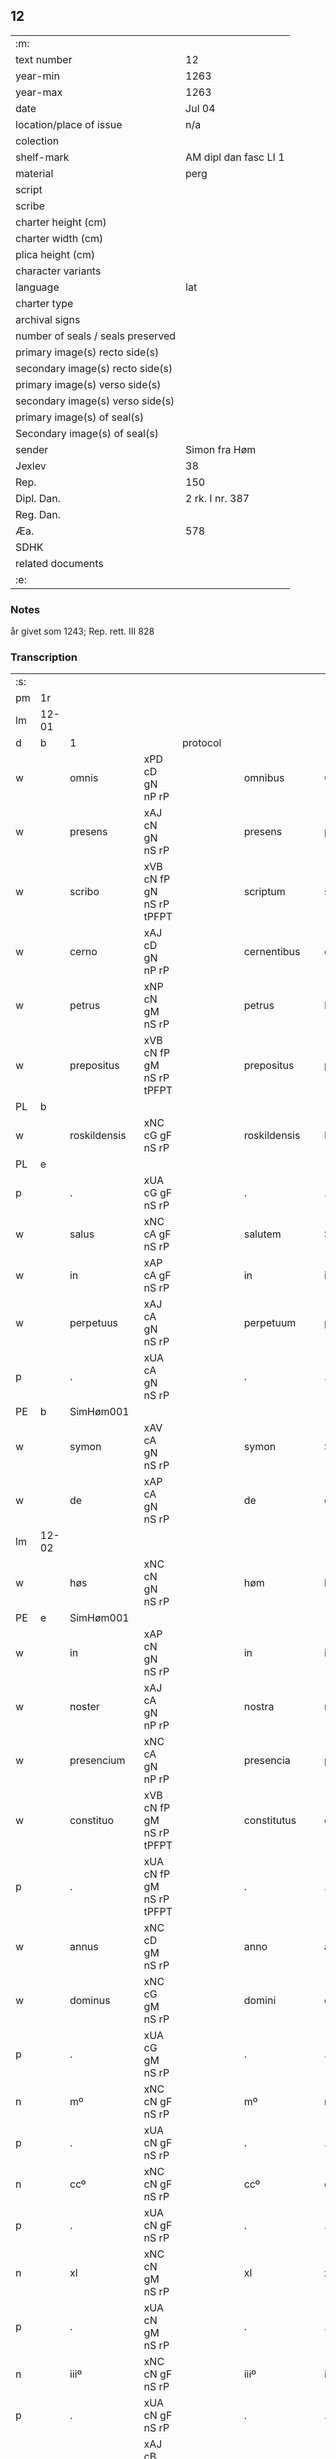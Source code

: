 ** 12

| :m:                               |                       |
| text number                       | 12                    |
| year-min                          | 1263                  |
| year-max                          | 1263                  |
| date                              | Jul 04                |
| location/place of issue           | n/a                   |
| colection                         |                       |
| shelf-mark                        | AM dipl dan fasc LI 1 |
| material                          | perg                  |
| script                            |                       |
| scribe                            |                       |
| charter height (cm)               |                       |
| charter width (cm)                |                       |
| plica height (cm)                 |                       |
| character variants                |                       |
| language                          | lat                   |
| charter type                      |                       |
| archival signs                    |                       |
| number of seals / seals preserved |                       |
| primary image(s) recto side(s)    |                       |
| secondary image(s) recto side(s)  |                       |
| primary image(s) verso side(s)    |                       |
| secondary image(s) verso side(s)  |                       |
| primary image(s) of seal(s)       |                       |
| Secondary image(s) of seal(s)     |                       |
| sender                            | Simon fra Høm         |
| Jexlev                            | 38                    |
| Rep.                              | 150                   |
| Dipl. Dan.                        | 2 rk. I nr. 387       |
| Reg. Dan.                         |                       |
| Æa.                               | 578                   |
| SDHK                              |                       |
| related documents                 |                       |
| :e:                               |                       |

*** Notes
år givet som 1243; Rep. rett. III 828

*** Transcription
| :s: |       |   ||   |                   |                   |                |   |   |   |   |     |   |   |   |             |
| pm  | 1r    |   ||   |                   |                   |                |   |   |   |   |     |   |   |   |             |
| lm  | 12-01 |   ||   |                   |                   |                |   |   |   |   |     |   |   |   |             |
| d  | b     | 1  || protocol  |                   |                   |                |   |   |   |   |     |   |   |   |             |
| w   |       | omnis         |xPD cD gN nP rP          |   |omnibus            | Omnibus           | Omnıbus        |   |   |   |   | lat |   |   |   |       12-01 |
| w   |       | presens       |xAJ cN gN nS rP          |   |presens            | p(re)sens         | p͛ſens          |   |   |   |   | lat |   |   |   |       12-01 |
| w   |       | scribo        |xVB cN fP gN nS rP tPFPT |   |scriptum           | scriptum          | scrıpꞇum       |   |   |   |   | lat |   |   |   |       12-01 |
| w   |       | cerno         |xAJ cD gN nP rP          |   |cernentibus        | c(er)nentibus     | c͛nenꞇıbus      |   |   |   |   | lat |   |   |   |       12-01 |
| w   |       | petrus        |xNP cN gM nS rP          |   |petrus             | P(etrus)          | .P.            |   |   |   |   | lat |   |   |   |       12-01 |
| w   |       | prepositus    |xVB cN fP gM nS rP tPFPT |   |prepositus         | p(re)positus      | ͛oſıꞇus        |   |   |   |   | lat |   |   |   |       12-01 |
| PL  | b     |   ||   |                   |                   |                |   |   |   |   |     |   |   |   |             |
| w   |       | roskildensis  |xNC cG gF nS rP          |   |roskildensis       | Roskilden(sis)    | Roskılꝺen̅      |   |   |   |   | lat |   |   |   |       12-01 |
| PL  | e     |   ||   |                   |                   |                |   |   |   |   |     |   |   |   |             |
| p   |       | .             |xUA cG gF nS rP          |   |.                  | .                 | .              |   |   |   |   | lat |   |   |   |       12-01 |
| w   |       | salus         |xNC cA gF nS rP          |   |salutem            | Salutem           | Saluꞇem        |   |   |   |   | lat |   |   |   |       12-01 |
| w   |       | in            |xAP cA gF nS rP          |   |in                 | in                | ín             |   |   |   |   | lat |   |   |   |       12-01 |
| w   |       | perpetuus     |xAJ cA gN nS rP          |   |perpetuum          | p(er)petuum       | ̲eꞇuúm         |   |   |   |   | lat |   |   |   |       12-01 |
| p   |       | .             |xUA cA gN nS rP          |   |.                  | .                 | .              |   |   |   |   | lat |   |   |   |       12-01 |
| PE  | b     |SimHøm001   ||   |                   |                   |                |   |   |   |   |     |   |   |   |             |
| w   |       | symon         |xAV cA gN nS rP          |   |symon              | Symon             | Sẏmon          |   |   |   |   | lat |   |   |   |       12-01 |
| w   |       | de            |xAP cA gN nS rP          |   |de                 | de                | ꝺe             |   |   |   |   | lat |   |   |   |       12-01 |
| lm  | 12-02 |   ||   |                   |                   |                |   |   |   |   |     |   |   |   |             |
| w   |       | høs           |xNC cN gN nS rP          |   |høm                | høm               | høm            |   |   |   |   | lat |   |   |   |       12-02 |
| PE  | e     | SimHøm001  ||   |                   |                   |                |   |   |   |   |     |   |   |   |             |
| w   |       | in            |xAP cN gN nS rP          |   |in                 | in                | ín             |   |   |   |   | lat |   |   |   |       12-02 |
| w   |       | noster        |xAJ cA gN nP rP          |   |nostra             | nostra            | noﬅra          |   |   |   |   | lat |   |   |   |       12-02 |
| w   |       | presencium    |xNC cA gN nP rP          |   |presencia          | p(re)sencia       | p͛ſencıa        |   |   |   |   | lat |   |   |   |       12-02 |
| w   |       | constituo     |xVB cN fP gM nS rP tPFPT |   |constitutus        | constitutus       | conﬅíꞇuꞇus     |   |   |   |   | lat |   |   |   |       12-02 |
| p   |       | .             |xUA cN fP gM nS rP tPFPT |   |.                  | .                 | .              |   |   |   |   |     |   |   |   |             |
| w   |       | annus         |xNC cD gM nS rP          |   |anno               | anno              | anno           |   |   |   |   | lat |   |   |   |       12-02 |
| w   |       | dominus       |xNC cG gM nS rP          |   |domini             | d(omi)ni          | ꝺn̅ı            |   |   |   |   | lat |   |   |   |       12-02 |
| p   |       | .             |xUA cG gM nS rP          |   |.                  | .                 | .              |   |   |   |   | lat |   |   |   |       12-02 |
| n   |       | mº            |xNC cN gF nS rP          |   |mº                 | mº                | ͦ              |   |   |   |   | lat |   |   |   |       12-02 |
| p   |       | .             |xUA cN gF nS rP          |   |.                  | .                 | .              |   |   |   |   | lat |   |   |   |       12-02 |
| n   |       | ccº           |xNC cN gF nS rP          |   |ccº                | ccº               | ccͦ             |   |   |   |   | lat |   |   |   |       12-02 |
| p   |       | .             |xUA cN gF nS rP          |   |.                  | .                 | .              |   |   |   |   | lat |   |   |   |       12-02 |
| n   |       | xl            |xNC cN gM nS rP          |   |xl                 | xl                | xL             |   |   |   |   | lat |   |   |   |       12-02 |
| p   |       | .             |xUA cN gM nS rP          |   |.                  | .                 | .              |   |   |   |   | lat |   |   |   |       12-02 |
| n   |       | iiiº          |xNC cN gF nS rP          |   |iiiº               | iijº              | ıíͦ            |   |   |   |   | lat |   |   |   |       12-02 |
| p   |       | .             |xUA cN gF nS rP          |   |.                  | .                 | .              |   |   |   |   | lat |   |   |   | 12-02       |
| w   |       | quartus       |xAJ cB gM nS rP xNO      |   |quarto             | quarto            | quarꞇo         |   |   |   |   | lat |   |   |   |       12-02 |
| p   |       | .             |xUA cB gM nS rP xNO      |   |.                  | .                 | .              |   |   |   |   | lat |   |   |   |       12-02 |
| w   |       | nonus         |xNC cN gM nS rP          |   |nonas              | nonas             | nonas          |   |   |   |   | lat |   |   |   |       12-02 |
| w   |       | iulius        |xNC cG gM nS rP          |   |iulii              | julij             | julí          |   |   |   |   | lat |   |   |   |       12-02 |
| p   |       | .             |xUA cG gM nS rP          |   |.                  | .                 | .              |   |   |   |   | lat |   |   |   |       12-02 |
| w   |       | scotauo       |xVB fF mIN nS p3 tPFPT   |   |scotauit           | scotauit          | ſcoꞇauıꞇ       |   |   |   |   | lat |   |   |   |       12-02 |
| w   |       | claustro      |xNC cB gM nS rP          |   |claustro           | claustro          | clauﬅro        |   |   |   |   | lat |   |   |   |       12-02 |
| p   |       | .             |xUA cB gM nS rP          |   |.                  | .                 | .              |   |   |   |   | lat |   |   |   |       12-02 |
| w   |       | beatus        |xNC cB gF nS rP          |   |beate              | b(eat)e           | be̅             |   |   |   |   | lat |   |   |   |       12-02 |
| lm  | 12-03 |   ||   |                   |                   |                |   |   |   |   |     |   |   |   |             |
| w   |       | clo           |xVB fI tPS               |   |clare              | clare             | clare          |   |   |   |   | lat |   |   |   |       12-03 |
| w   |       | uirgo         |xNC cG gM nS rP          |   |uirginis           | u(ir)ginis        | u͛gınıſ         |   |   |   |   | lat |   |   |   |       12-03 |
| PL  | b     |   ||   |                   |                   |                |   |   |   |   |     |   |   |   |             |
| w   |       | roskildus     |xNC cG gM nS rP          |   |roskildis          | Rosk(ildis)       | Rosk̅           |   |   |   |   | lat |   |   |   |       12-03 |
| PL  | e     |   ||   |                   |                   |                |   |   |   |   |     |   |   |   |             |
| n   |       | .iii.         |xNC cG gM nS rP          |   |.iii.              | .iii.             | .ıíí.          |   |   |   |   | lat |   |   |   |       12-03 |
| w   |       | hora          |xNP cN gM nS rP          |   |horas              | horas             | horas          |   |   |   |   | lat |   |   |   |       12-03 |
| w   |       | tero          |xVB fI tPS               |   |terre              | terre             | ꞇerre          |   |   |   |   | lat |   |   |   |       12-03 |
| w   |       | in            |xAP fI tPS               |   |in                 | in                | ín             |   |   |   |   | lat |   |   |   |       12-03 |
| w   |       | census        |xNC cB gM nS rP          |   |censu              | censu             | cenſu          |   |   |   |   | lat |   |   |   |       12-03 |
| p   |       | .             |xUA cB gM nS rP          |   |.                  | .                 | .              |   |   |   |   | lat |   |   |   |       12-03 |
| d  | e     | 1  ||   |                   |                   |                |   |   |   |   |     |   |   |   |             |
| d  | b     | 2  || context  |                   |                   |                |   |   |   |   |     |   |   |   |             |
| w   |       | uidelicet     |xCC cB gM nS rP          |   |uidelicet          | videlicet         | vıꝺelıceꞇ      |   |   |   |   | lat |   |   |   |       12-03 |
| w   |       | in            |xAP cB gM nS rP          |   |in                 | in                | ín             |   |   |   |   | lat |   |   |   |       12-03 |
| PL  | b     |   ||   |                   |                   |                |   |   |   |   |     |   |   |   |             |
| w   |       | bregnethwo    |xVB fF mSU nS p3 tPS     |   |bregnethwet        | bregnethwet       | bregneꞇhweꞇ    |   |   |   |   | lat |   |   |   |       12-03 |
| PL  | e     |   ||   |                   |                   |                |   |   |   |   |     |   |   |   |             |
| w   |       | et            |xCC fF mSU nS p3 tPS     |   |et                 | (et)              |               |   |   |   |   | lat |   |   |   |       12-03 |
| PL  | b     |   ||   |                   |                   |                |   |   |   |   |     |   |   |   |             |
| w   |       | proghønstorp  |xNC cN gF nS rP          |   |proghønstorp       | proghønstorp      | proghønﬅoꝛp    |   |   |   |   | lat |   |   |   |       12-03 |
| PL  | e     |   ||   |                   |                   |                |   |   |   |   |     |   |   |   |             |
| p   |       | .             |xUA cN gF nS rP          |   |.                  | .                 | .              |   |   |   |   | lat |   |   |   |       12-03 |
| w   |       | recipio       |xVB cN fP gF nS rP tPFPT |   |recepta            | recep¦ta          | recep¦ꞇa       |   |   |   |   | lat |   |   |   | 12-03—12-04 |
| w   |       | et            |xCC cN fP gF nS rP tPFPT |   |et                 | (et)              |               |   |   |   |   | lat |   |   |   |       12-04 |
| w   |       | numero        |xVB cN fP gF nS rP tPFPT |   |numerata           | numerata          | numeraꞇa       |   |   |   |   | lat |   |   |   |       12-04 |
| w   |       | totus         |xPD cN gF nS rP          |   |tota               | tota              | ꞇoꞇa           |   |   |   |   | lat |   |   |   |       12-04 |
| w   |       | pecunia       |xNC cN gF nS rP          |   |pecunia            | pecunia           | pecunıa        |   |   |   |   | lat |   |   |   |       12-04 |
| w   |       | pro           |xAV rP                   |   |pro                | pro               | pro            |   |   |   |   | lat |   |   |   |       12-04 |
| w   |       | dico          |xVB cN fP gF nS rP tPFPT |   |dicta              | dicta             | ꝺıcta          |   |   |   |   | lat |   |   |   |       12-04 |
| w   |       | terra         |xNC cN gF nS rP          |   |terra              | terra             | ꞇerra          |   |   |   |   | lat |   |   |   |       12-04 |
| p   |       | .             |xUA cN gF nS rP          |   |.                  | .                 | .              |   |   |   |   | lat |   |   |   |       12-04 |
| w   |       | quam          |xCS cN gF nS rP          |   |quam               | q(ua)m            | qm            |   |   |   |   | lat |   |   |   |       12-04 |
| w   |       | idem          |xPD cN gN nS rP          |   |idem               | jdem              | ȷꝺem           |   |   |   |   | lat |   |   |   |       12-04 |
| w   |       | habeo         |xVB fI tPS               |   |habere             | habe(re)          | habe͛           |   |   |   |   | lat |   |   |   |       12-04 |
| w   |       | debeo         |xVB fF mSU nS p3 tPS     |   |debeat             | debeat            | ꝺebeaꞇ         |   |   |   |   | lat |   |   |   |       12-04 |
| p   |       | .             |xUA fF mSU nS p3 tPS     |   |.                  | .                 | .              |   |   |   |   | lat |   |   |   |       12-04 |
| w   |       | excepo        |xVB cB fP gN nP rP tPFPT |   |exceptis           | exceptis          | excepꞇıſ       |   |   |   |   | lat |   |   |   |       12-04 |
| n   |       | .xii.         |xNC cB fP gN nP rP tPFPT |   |.xii.              | .xii.             | .xíí.          |   |   |   |   | lat |   |   |   |       12-04 |
| w   |       | marcus        |xNC cG gM nS rP          |   |marcis             | marcis            | marcıſ         |   |   |   |   | lat |   |   |   |       12-04 |
| w   |       | doenarius     |xNC cG gM nP rP          |   |do⸌e⸍nariorum      | do⸌e⸍na¦riorum    | ꝺo⸌e⸍na¦ríorum |   |   |   |   | lat |   |   |   | 12-04-12-05 |
| p   |       | .             |xUA cG gM nP rP          |   |.                  | .                 | .              |   |   |   |   | lat |   |   |   |       12-05 |
| w   |       | qui           |xPD cN gM nP rP          |   |qui                | qui               | quı            |   |   |   |   | lat |   |   |   |       12-05 |
| w   |       | soluus        |xAJ cN gM nP rP          |   |solui              | solui             | ſoluí          |   |   |   |   | lat |   |   |   |       12-05 |
| w   |       | debeo         |xVB fF mIN nP p3 tPS     |   |debent             | debent            | ꝺebenꞇ         |   |   |   |   | lat |   |   |   |       12-05 |
| p   |       | .             |xUA fF mIN nP p3 tPS     |   |.                  | .                 | .              |   |   |   |   | lat |   |   |   |       12-05 |
| w   |       | ante          |xAP fF mIN nP p3 tPS     |   |ante               | an(te)            | an̅             |   |   |   |   | lat |   |   |   |       12-05 |
| w   |       | festus        |xNC cA gM nS rP          |   |festum             | festum            | feﬅum          |   |   |   |   | lat |   |   |   |       12-05 |
| w   |       | beatus        |xAJ cN gM nP rP          |   |beati              | b(eat)i           | bı̅             |   |   |   |   | lat |   |   |   |       12-05 |
| w   |       | nicholaus     |xAJ cN gM nP rP          |   |nicholai           | Nicholai          | Nıcholaı       |   |   |   |   | lat |   |   |   |       12-05 |
| p   |       | .             |xUA cN gM nP rP          |   |.                  | .                 | .              |   |   |   |   | lat |   |   |   |       12-05 |
| w   |       | proximus      |xAJ cD gM nS rP          |   |proximo            | proxi(m)o         | proxı̅o         |   |   |   |   | lat |   |   |   |       12-05 |
| w   |       | uenturum      |xVB cA fP gM nS rP tFS   |   |uenturum           | uenturum          | uenꞇurum       |   |   |   |   | lat |   |   |   |       12-05 |
| p   |       | .             |xUA cA fP gM nS rP tFS   |   |.                  | .                 | .              |   |   |   |   | lat |   |   |   |       12-05 |
| w   |       | actus         |xNC cA gM nS rP          |   |actum              | actum             | actum          |   |   |   |   | lat |   |   |   |       12-05 |
| p   |       | .             |xUA cA gM nS rP          |   |.                  | .                 | .              |   |   |   |   | lat |   |   |   |       12-05 |
| w   |       | idem          |xPD cB gM nS rP          |   |eodem              | eodem             | eoꝺem          |   |   |   |   | lat |   |   |   |       12-05 |
| w   |       | dies          |xNC cB gM nS rP          |   |die                | die               | ꝺıe            |   |   |   |   | lat |   |   |   |       12-05 |
| p   |       | .             |xUA cB gM nS rP          |   |.                  | .                 | .              |   |   |   |   | lat |   |   |   |       12-05 |
| w   |       | multus        |xAJ cB gM nP rP          |   |multis             | multis            | mulꞇıſ         |   |   |   |   | lat |   |   |   |       12-05 |
| w   |       |   ||   |                   |                   |                |   |   |   |   | lat |   |   |   |       12-05 |
| lm  | 12-06 |   ||   |                   |                   |                |   |   |   |   |     |   |   |   |             |
| w   |       | uenerabilis   |xAJ cB gF nP rP          |   |uenerabilibus      | ven(er)ab(i)libus | ven͛abl̅ıbus     |   |   |   |   | lat |   |   |   |       12-06 |
| w   |       | uir           |xNC cB gF nP rP          |   |uiris              | uiris             | uırıſ          |   |   |   |   | lat |   |   |   |       12-06 |
| w   |       | preso         |xAJ cB gF nP rP          |   |presentibus        | p(re)sentib(us)   | p͛ſenꞇıbꝫ       |   |   |   |   | lat |   |   |   |       12-06 |
| p   |       | .             |xUA cB gF nP rP          |   |.                  | .                 | .              |   |   |   |   | lat |   |   |   |       12-06 |
| w   |       | uidelico      |xVB fF mSU nS p3 tPS     |   |uidelicet          | videlicet         | vıꝺelıceꞇ      |   |   |   |   | lat |   |   |   |       12-06 |
| p   |       | .             |xUA fF mSU nS p3 tPS     |   |.                  | .                 | .              |   |   |   |   | lat |   |   |   |       12-06 |
| w   |       | frato         |xNC cB gF nS rP          |   |fratre             | Fr(atr)e          | Fr̅e            |   |   |   |   | lat |   |   |   |       12-06 |
| PE  | b     | ÅstFra001  ||   |                   |                   |                |   |   |   |   |     |   |   |   |             |
| w   |       | astrado       |xNC cN gF nS rP          |   |astrado            | astrado           | aﬅraꝺo         |   |   |   |   | lat |   |   |   |       12-06 |
| PE  | e     | ÅstFra001  ||   |                   |                   |                |   |   |   |   |     |   |   |   |             |
| p   |       | .             |xUA cN gF nS rP          |   |.                  | .                 | .              |   |   |   |   | lat |   |   |   |       12-06 |
| PE  | b     | StiThu001  ||   |                   |                   |                |   |   |   |   |     |   |   |   |             |
| w   |       | stigoveo      |xNC cB gM nS rP          |   |stigoto            | stigoto           | ﬅıgoꞇo         |   |   |   |   | lat |   |   |   |       12-06 |
| p   |       | .             |xUA cB gM nS rP          |   |.                  | .                 | .              |   |   |   |   | lat |   |   |   |       12-06 |
| w   |       | thury         |xDD gM                   |   |thury              | thury             | ꞇhurẏ          |   |   |   |   | lat |   |   |   |       12-06 |
| w   |       | sun           |xNC cN gM nS rP          |   |sun                | sun               | sun            |   |   |   |   | lat |   |   |   |       12-06 |
| PE  | e     | StiThu001  ||   |                   |                   |                |   |   |   |   |     |   |   |   |             |
| p   |       | .             |xUA cN gM nS rP          |   |.                  | .                 | .              |   |   |   |   | lat |   |   |   |       12-06 |
| PE  | b     | JenPed001  ||   |                   |                   |                |   |   |   |   |     |   |   |   |             |
| w   |       | iohane        |xNC cB gM nS rP          |   |iohane             | joh(an)e          | joh̅e           |   |   |   |   | lat |   |   |   |       12-06 |
| PE  | e     | JenPed001  ||   |                   |                   |                |   |   |   |   |     |   |   |   |             |
| PE  | b     | PedPre001  ||   |                   |                   |                |   |   |   |   |     |   |   |   |             |
| w   |       | petrus        |xNP cG gM nS rP          |   |petri              | petri             | peꞇrı          |   |   |   |   | lat |   |   |   |       12-06 |
| w   |       | filius        |xNC cB gM nS rP          |   |filio              | filio             | fılıo          |   |   |   |   | lat |   |   |   |       12-06 |
| PE  | e     | PedPre001  ||   |                   |                   |                |   |   |   |   |     |   |   |   |             |
| p   |       | .             |xUA cB gM nS rP          |   |.                  | .                 | .              |   |   |   |   | lat |   |   |   |       12-06 |
| w   |       | canonicus     |xNC cB gM nP rP          |   |canonicis          | canonicis         | canonícıſ      |   |   |   |   | lat |   |   |   |       12-06 |
| lm  | 12-07 |   ||   |                   |                   |                |   |   |   |   |     |   |   |   |             |
| PL  | b     |   ||   |                   |                   |                |   |   |   |   |     |   |   |   |             |
| w   |       | roskildens    |xNC cB gM nP rP          |   |roskildensibus     | Roskilden(sibus)  | Roskılꝺen̅      |   |   |   |   | lat |   |   |   |       12-07 |
| PL  | e     |   ||   |                   |                   |                |   |   |   |   |     |   |   |   |             |
| w   |       | et            |xCC cB gM nP rP          |   |et                 | (et)              |               |   |   |   |   | lat |   |   |   |       12-07 |
| w   |       | alius         |xPD cB gM nP rP          |   |aliis              | aliis             | alííſ          |   |   |   |   | lat |   |   |   |       12-07 |
| w   |       | multus        |xAJ cB gM nP rP          |   |multis             | multis            | mulꞇıſ         |   |   |   |   | lat |   |   |   |       12-07 |
| w   |       | clericus      |xNC cG gM nS rP          |   |clericis           | clericis          | clerıcıſ       |   |   |   |   | lat |   |   |   |       12-07 |
| w   |       | et            |xCC cG gM nS rP          |   |et                 | (et)              |               |   |   |   |   | lat |   |   |   |       12-07 |
| w   |       | laicus        |xNC cG gM nS rP          |   |laicis             | laicis            | laıcıſ         |   |   |   |   | lat |   |   |   |       12-07 |
| p   |       | .             |xUA cG gM nS rP          |   |.                  | .                 | .              |   |   |   |   | lat |   |   |   |       12-07 |
| w   |       | et            |xCC cG gM nS rP          |   |et                 | Et                | Eꞇ             |   |   |   |   | lat |   |   |   |       12-07 |
| w   |       | ut            |xCS cG gM nS rP          |   |ut                 | ut                | uꞇ             |   |   |   |   | lat |   |   |   |       12-07 |
| w   |       | presum        |xAJ cN gN nS rP          |   |presens            | p(re)sens         | p͛ſenſ          |   |   |   |   | lat |   |   |   |       12-07 |
| w   |       | scribo        |xVB cN fP gN nS rP tPFPT |   |scriptum           | scriptum          | ſcrıpꞇum       |   |   |   |   | lat |   |   |   |       12-07 |
| w   |       | robur         |xNC cA gN nS rP          |   |robur              | robur             | robur          |   |   |   |   | lat |   |   |   |       12-07 |
| w   |       | optineo       |xVB fF mSU nS p3 tPS     |   |optineat           | optineat          | opꞇıneaꞇ       |   |   |   |   | lat |   |   |   |       12-07 |
| w   |       | firmitas      |xNC cG gF nS rP          |   |firmitatis         | firmitatis        | fırmíꞇaꞇíſ     |   |   |   |   | lat |   |   |   |       12-07 |
| lm  | 12-08 |   ||   |                   |                   |                |   |   |   |   |     |   |   |   |             |
| w   |       | et            |xCC cG gF nS rP          |   |et                 | et                | eꞇ             |   |   |   |   | lat |   |   |   |       12-08 |
| w   |       | in            |xAP cG gF nS rP          |   |in                 | in                | ín             |   |   |   |   | lat |   |   |   |       12-08 |
| w   |       | posterus      |xNC cG gF nP rP          |   |posterum           | posterum          | poﬅerum        |   |   |   |   | lat |   |   |   |       12-08 |
| w   |       | omnis         |xPD cN gF nS rP          |   |omnis              | omnis             | omnıſ          |   |   |   |   | lat |   |   |   |       12-08 |
| w   |       | materia       |xNC cN gF nS rP          |   |materia            | materia           | maꞇerıa        |   |   |   |   | lat |   |   |   |       12-08 |
| w   |       | iurgior       |xNC cG gN nP rP          |   |iurgiorum          | iurgiorum         | íurgíorum      |   |   |   |   | lat |   |   |   |       12-08 |
| w   |       | penitus       |xAV cG gN nP rP          |   |penitus            | penitus           | peníꞇus        |   |   |   |   | lat |   |   |   |       12-08 |
| w   |       | excludo       |xVB fF mSU nS p3 tPS     |   |excludatur         | excludatur        | excluꝺaꞇur     |   |   |   |   | lat |   |   |   |       12-08 |
| p   |       | .             |xUA fF mSU nS p3 tPS     |   |.                  | .                 | .              |   |   |   |   | lat |   |   |   |       12-08 |
| w   |       | preso         |xAJ cA gF nS rP          |   |presentem          | p(re)sentem       | p͛ſenꞇem        |   |   |   |   | lat |   |   |   |       12-08 |
| w   |       | littera       |xNC cA gF nS rP          |   |litteram           | litteram          | lıꞇꞇeram       |   |   |   |   | lat |   |   |   |       12-08 |
| p   |       | .             |xUA cA gF nS rP          |   |.                  | .                 | .              |   |   |   |   | lat |   |   |   |       12-08 |
| d  | e     | 2  ||   |                   |                   |                |   |   |   |   |     |   |   |   |             |
| d  | b     | 3  || eschatocol  |                   |                   |                |   |   |   |   |     |   |   |   |             |
| w   |       | sigillum      |xNC cB gN nS rP          |   |sigillo            | Sigillo           | Sıgıllo        |   |   |   |   | lat |   |   |   |       12-08 |
| lm  | 12-09 |   ||   |                   |                   |                |   |   |   |   |     |   |   |   |             |
| w   |       | noster        |xAJ cB gN nS rP          |   |nostro             | n(ost)ro          | nr̅o            |   |   |   |   | lat |   |   |   |       12-09 |
| w   |       | duximus       |xVB fF mIN nP tPS        |   |duximus            | duximus           | ꝺuxímus        |   |   |   |   | lat |   |   |   |       12-09 |
| w   |       | roboro        |xVB cA gF nS rP          |   |roborandam         | roborandam        | roboranꝺam     |   |   |   |   | lat |   |   |   |       12-09 |
| p   |       | .             |xUA cA gF nS rP          |   |.                  | .                 | .              |   |   |   |   | lat |   |   |   |       12-09 |
| d  | e     | 3  ||   |                   |                   |                |   |   |   |   |     |   |   |   |             |
| :e: |       |   ||   |                   |                   |                |   |   |   |   |     |   |   |   |             |




